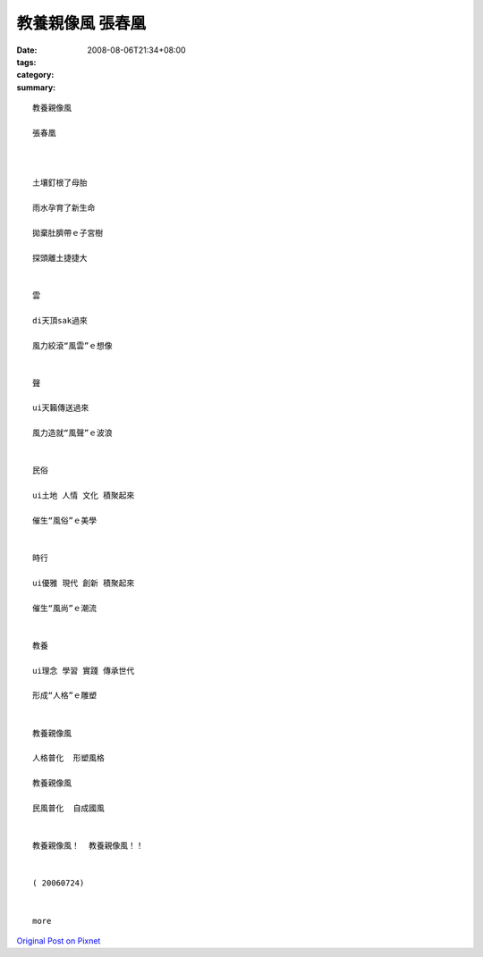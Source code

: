 教養親像風  張春凰
##########################

:date: 2008-08-06T21:34+08:00
:tags: 
:category: 
:summary: 


:: 

  教養親像風

  張春凰



  土壤釘根了母胎

  雨水孕育了新生命

  拋棄肚臍帶ｅ子宮樹

  探頭離土捷捷大


  雲

  di天頂sak過來

  風力絞滾“風雲”ｅ想像


  聲

  ui天籟傳送過來

  風力造就“風聲”ｅ波浪


  民俗

  ui土地 人情 文化 積聚起來

  催生“風俗”ｅ美學


  時行

  ui優雅 現代 創新 積聚起來

  催生“風尚”ｅ潮流


  教養

  ui理念 學習 實踐 傳承世代

  形成“人格”ｅ雕塑


  教養親像風

  人格普化  形塑風格

  教養親像風

  民風普化  自成國風


  教養親像風！  教養親像風！！


  ( 20060724)


  more


`Original Post on Pixnet <http://nanomi.pixnet.net/blog/post/21000925>`_